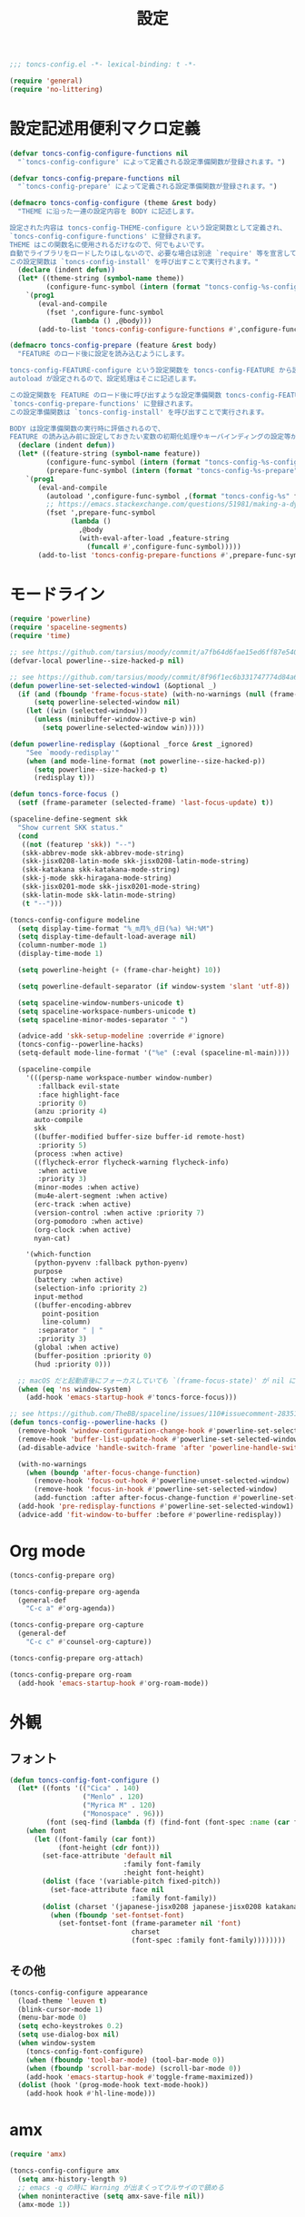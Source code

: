 #+TITLE: 設定
#+PROPERTY: header-args:emacs-lisp :tangle yes :comments both

#+begin_src emacs-lisp :comments no :padline no
;;; toncs-config.el -*- lexical-binding: t -*-
#+end_src

#+begin_src emacs-lisp
(require 'general)
(require 'no-littering)
#+end_src

* 設定記述用便利マクロ定義

#+begin_src emacs-lisp
(defvar toncs-config-configure-functions nil
  "`toncs-config-configure' によって定義される設定準備関数が登録されます。")

(defvar toncs-config-prepare-functions nil
  "`toncs-config-prepare' によって定義される設定準備関数が登録されます。")

(defmacro toncs-config-configure (theme &rest body)
  "THEME に沿った一連の設定内容を BODY に記述します。

設定された内容は toncs-config-THEME-configure という設定関数として定義され、
`toncs-config-configure-functions' に登録されます。
THEME はこの関数名に使用されるだけなので、何でもよいです。
自動でライブラリをロードしたりはしないので、必要な場合は別途 `require' 等を宣言して下さい。
この設定関数は `toncs-config-install' を呼び出すことで実行されます。"
  (declare (indent defun))
  (let* ((theme-string (symbol-name theme))
         (configure-func-symbol (intern (format "toncs-config-%s-configure" theme-string))))
    `(prog1
       (eval-and-compile
         (fset ',configure-func-symbol
               (lambda () ,@body)))
       (add-to-list 'toncs-config-configure-functions #',configure-func-symbol 'append))))

(defmacro toncs-config-prepare (feature &rest body)
  "FEATURE のロード後に設定を読み込むようにします。

toncs-config-FEATURE-configure という設定関数を toncs-config-FEATURE から読み込むように
autoload が設定されるので、設定処理はそこに記述します。

この設定関数を FEATURE のロード後に呼び出すような設定準備関数 toncs-config-FEATURE-prepare が定義され、
`toncs-config-prepare-functions' に登録されます。
この設定準備関数は `toncs-config-install' を呼び出すことで実行されます。

BODY は設定準備関数の実行時に評価されるので、
FEATURE の読み込み前に設定しておきたい変数の初期化処理やキーバインディングの設定等があればここに記述します。"
  (declare (indent defun))
  (let* ((feature-string (symbol-name feature))
         (configure-func-symbol (intern (format "toncs-config-%s-configure" feature-string)))
         (prepare-func-symbol (intern (format "toncs-config-%s-prepare" feature-string))))
    `(prog1
       (eval-and-compile
         (autoload ',configure-func-symbol ,(format "toncs-config-%s" feature-string))
         ;; https://emacs.stackexchange.com/questions/51981/making-a-dynamic-interactive-function#comment80184_51983
         (fset ',prepare-func-symbol
               (lambda ()
                 ,@body
                 (with-eval-after-load ,feature-string
                   (funcall #',configure-func-symbol)))))
       (add-to-list 'toncs-config-prepare-functions #',prepare-func-symbol 'append))))
#+end_src

* モードライン

#+begin_src emacs-lisp
(require 'powerline)
(require 'spaceline-segments)
(require 'time)

;; see https://github.com/tarsius/moody/commit/a7fb64d6fae15ed6ff87e540ff177134fc0b19b5
(defvar-local powerline--size-hacked-p nil)

;; see https://github.com/tarsius/moody/commit/8f96f1ec6b331747774d84a6cc49968503bac7d0
(defun powerline-set-selected-window1 (&optional _)
  (if (and (fboundp 'frame-focus-state) (with-no-warnings (null (frame-focus-state))))
      (setq powerline-selected-window nil)
    (let ((win (selected-window)))
      (unless (minibuffer-window-active-p win)
        (setq powerline-selected-window win)))))

(defun powerline-redisplay (&optional _force &rest _ignored)
    "See `moody-redisplay'"
    (when (and mode-line-format (not powerline--size-hacked-p))
      (setq powerline--size-hacked-p t)
      (redisplay t)))

(defun toncs-force-focus ()
  (setf (frame-parameter (selected-frame) 'last-focus-update) t))

(spaceline-define-segment skk
  "Show current SKK status."
  (cond
   ((not (featurep 'skk)) "--")
   (skk-abbrev-mode skk-abbrev-mode-string)
   (skk-jisx0208-latin-mode skk-jisx0208-latin-mode-string)
   (skk-katakana skk-katakana-mode-string)
   (skk-j-mode skk-hiragana-mode-string)
   (skk-jisx0201-mode skk-jisx0201-mode-string)
   (skk-latin-mode skk-latin-mode-string)
   (t "--")))

(toncs-config-configure modeline
  (setq display-time-format "%_m月%_d日(%a) %H:%M")
  (setq display-time-default-load-average nil)
  (column-number-mode 1)
  (display-time-mode 1)

  (setq powerline-height (+ (frame-char-height) 10))

  (setq powerline-default-separator (if window-system 'slant 'utf-8))

  (setq spaceline-window-numbers-unicode t)
  (setq spaceline-workspace-numbers-unicode t)
  (setq spaceline-minor-modes-separator " ")

  (advice-add 'skk-setup-modeline :override #'ignore)
  (toncs-config--powerline-hacks)
  (setq-default mode-line-format '("%e" (:eval (spaceline-ml-main))))

  (spaceline-compile
    '(((persp-name workspace-number window-number)
       :fallback evil-state
       :face highlight-face
       :priority 0)
      (anzu :priority 4)
      auto-compile
      skk
      ((buffer-modified buffer-size buffer-id remote-host)
       :priority 5)
      (process :when active)
      ((flycheck-error flycheck-warning flycheck-info)
       :when active
       :priority 3)
      (minor-modes :when active)
      (mu4e-alert-segment :when active)
      (erc-track :when active)
      (version-control :when active :priority 7)
      (org-pomodoro :when active)
      (org-clock :when active)
      nyan-cat)

    '(which-function
      (python-pyvenv :fallback python-pyenv)
      purpose
      (battery :when active)
      (selection-info :priority 2)
      input-method
      ((buffer-encoding-abbrev
        point-position
        line-column)
       :separator " | "
       :priority 3)
      (global :when active)
      (buffer-position :priority 0)
      (hud :priority 0)))

  ;; macOS だと起動直後にフォーカスしていても `(frame-focus-state)' が nil になっているので暫定対応
  (when (eq 'ns window-system)
    (add-hook 'emacs-startup-hook #'toncs-force-focus)))

;; see https://github.com/TheBB/spaceline/issues/110#issuecomment-283513541
(defun toncs-config--powerline-hacks ()
  (remove-hook 'window-configuration-change-hook #'powerline-set-selected-window)
  (remove-hook 'buffer-list-update-hook #'powerline-set-selected-window)
  (ad-disable-advice 'handle-switch-frame 'after 'powerline-handle-switch-frame)

  (with-no-warnings
    (when (boundp 'after-focus-change-function)
      (remove-hook 'focus-out-hook #'powerline-unset-selected-window)
      (remove-hook 'focus-in-hook #'powerline-set-selected-window)
      (add-function :after after-focus-change-function #'powerline-set-selected-window1)))
  (add-hook 'pre-redisplay-functions #'powerline-set-selected-window1)
  (advice-add 'fit-window-to-buffer :before #'powerline-redisplay))
#+end_src

* Org mode

#+begin_src emacs-lisp
(toncs-config-prepare org)

(toncs-config-prepare org-agenda
  (general-def
    "C-c a" #'org-agenda))

(toncs-config-prepare org-capture
  (general-def
    "C-c c" #'counsel-org-capture))

(toncs-config-prepare org-attach)

(toncs-config-prepare org-roam
  (add-hook 'emacs-startup-hook #'org-roam-mode))
#+end_src

* 外観
** フォント

#+begin_src emacs-lisp
(defun toncs-config-font-configure ()
  (let* ((fonts '(("Cica" . 140)
                  ("Menlo" . 120)
                  ("Myrica M" . 120)
                  ("Monospace" . 96)))
         (font (seq-find (lambda (f) (find-font (font-spec :name (car f)))) fonts)))
    (when font
      (let ((font-family (car font))
            (font-height (cdr font)))
        (set-face-attribute 'default nil
                            :family font-family
                            :height font-height)
        (dolist (face '(variable-pitch fixed-pitch))
          (set-face-attribute face nil
                              :family font-family))
        (dolist (charset '(japanese-jisx0208 japanese-jisx0208 katakana-jisx0201))
          (when (fboundp 'set-fontset-font)
            (set-fontset-font (frame-parameter nil 'font)
                              charset
                              (font-spec :family font-family))))))))
#+end_src

** その他

#+begin_src emacs-lisp
(toncs-config-configure appearance
  (load-theme 'leuven t)
  (blink-cursor-mode 1)
  (menu-bar-mode 0)
  (setq echo-keystrokes 0.2)
  (setq use-dialog-box nil)
  (when window-system
    (toncs-config-font-configure)
    (when (fboundp 'tool-bar-mode) (tool-bar-mode 0))
    (when (fboundp 'scroll-bar-mode) (scroll-bar-mode 0))
    (add-hook 'emacs-startup-hook #'toggle-frame-maximized))
  (dolist (hook '(prog-mode-hook text-mode-hook))
    (add-hook hook #'hl-line-mode)))
#+end_src

* amx

#+begin_src emacs-lisp
(require 'amx)

(toncs-config-configure amx
  (setq amx-history-length 9)
  ;; emacs -q の時に Warning が出まくってウルサイので鎮める
  (when noninteractive (setq amx-save-file nil))
  (amx-mode 1))
#+end_src

* winum

#+begin_src emacs-lisp
(require 'winum)

(toncs-config-configure winum
  (general-def winum-keymap
    "M-1" #'winum-select-window-1
    "M-2" #'winum-select-window-2
    "M-3" #'winum-select-window-3
    "M-4" #'winum-select-window-4
    "M-5" #'winum-select-window-5
    "M-6" #'winum-select-window-6
    "M-7" #'winum-select-window-7
    "M-8" #'winum-select-window-8
    "M-9" #'winum-select-window-9))
#+end_src

* avy

#+begin_src emacs-lisp
(require 'avy)

(toncs-config-configure avy
  (setq avy-style 'pre)
  (setq avy-all-windows nil)
  (general-def
    "C-;"  #'avy-goto-char-2
    "C-'" #'avy-goto-line
    "M-g g" #'avy-goto-line
    "M-g c" #'avy-goto-char
    "M-g e" #'avy-goto-word-0
    "M-g w" #'avy-goto-word-1
    "M-g P" #'avy-pop-mark))
#+end_src

* ivy

#+begin_src emacs-lisp
(require 'ivy)
(require 'ivy-avy)
(require 'counsel)
(require 'swiper)
(require 'ivy-xref)

(defun toncs-open-junk-file (&optional arg)
    "Open junk file using counsel.

  When ARG is non-nil search in junk files."
    (interactive "P")
    (let* ((junk-root-dir (no-littering-expand-var-file-name "junk"))
           (open-junk-file-format (expand-file-name "junk/%Y/%m/%d-%H%M%S." junk-root-dir ))
           (path (format-time-string open-junk-file-format (current-time)))
           (file-name (file-name-nondirectory path))
           (dir-name (file-name-directory path))
           (default-directory dir-name))
      (if arg
          (counsel-rg nil junk-root-dir "" "[junk]")
        (mkdir dir-name 'parents)
        (counsel-find-file file-name))))

(toncs-config-configure ivy+counsel+swiper
  ;; minibuffer 内の入力も ivy で補完したい
  (setq enable-recursive-minibuffers t)
  (setq ivy-use-virtual-buffers t)
  (setq ivy-count-format "(%d/%d) ")
  (setq counsel-describe-function-preselect 'ivy-function-called-at-point)
  (setq counsel-find-file-ignore-regexp "\\(?:\\`[#.]\\)\\|\\(?:[#~]\\'\\)\\|\\(?:\\.elc\\'\\)")
  (setq counsel-rg-base-command '("rg" "-M" "240" "--with-filename" "--no-heading" "--line-number" "--color" "never" "-z" "%s"))
  (setq counsel-outline-face-style 'org)
  ;; xref initialization is different in Emacs 27 - there are two different
  ;; variables which can be set rather than just one
  (when (>= emacs-major-version 27)
    (setq xref-show-definitions-function #'ivy-xref-show-defs))
  ;; Necessary in Emacs <27. In Emacs 27 it will affect all xref-based
  ;; commands other than xref-find-definitions (e.g. project-find-regexp)
  ;; as well
  (setq xref-show-xrefs-function #'ivy-xref-show-xrefs)
  (general-def
    "C-s" #'swiper-isearch
    "C-r" #'swiper-isearch-backward
    "M-x" #'counsel-M-x
    "C-x C-f" #'counsel-find-file
    "C-x C-r" #'counsel-recentf
    "<help> f" #'counsel-describe-function
    "<help> v" #'counsel-describe-variable
    "<help> l" #'counsel-find-library
    "<help> b" #'counsel-descbinds
    "<help> l" #'counsel-load-library
    "<help> a" #'counsel-apropos
    "<help> S" #'counsel-info-lookup-symbol
    "<help> o" #'counsel-describe-symbol
    "M-y" #'counsel-yank-pop
    "C-x b" #'ivy-switch-buffer
    "C-c k" #'counsel-rg
    "C-x z" #'toncs-open-junk-file
    "C-x C-z" #'toncs-open-junk-file)
  (general-def minibuffer-local-map
    "C-r" #'counsel-minibuffer-history)
  (general-def ivy-minibuffer-map
    "C-l" #'ivy-backward-delete-char)
  (general-def org-mode-map
    "C-c C-j" #'counsel-org-goto)
  (delight 'ivy-mode nil "ivy")
  (add-hook 'emacs-startup-hook #'ivy-mode))
#+end_src

* crux

#+begin_src emacs-lisp
(toncs-config-configure crux
  (general-def
    [remap move-beginning-of-line] #'crux-move-beginning-of-line
    "C-c o" #'crux-open-with
    [(shift return)] #'crux-smart-open-line
    [remap kill-whole-line] #'crux-kill-whole-line))
#+end_src

* paren

#+begin_src emacs-lisp
(toncs-config-prepare paren)
#+end_src

* hippie-exp

#+begin_src emacs-lisp
(toncs-config-prepare hippie-exp
  (general-def "M-/" #'hippie-expand))
#+end_src

* dired

#+begin_src emacs-lisp
(toncs-config-prepare dired)
#+end_src

* display-line-numbers

#+begin_src emacs-lisp
(toncs-config-prepare display-line-numbers
  (dolist (hook '(prog-mode-hook text-mode-hook))
    (add-hook hook #'display-line-numbers-mode)))
#+end_src

* skk

#+begin_src emacs-lisp
(toncs-config-prepare skk
  (general-def "C-x C-j" #'skk-mode))
#+end_src

* migemo

#+begin_src emacs-lisp
(require 'migemo)

(defconst toncs-ivy-migemo-term-char #x3)
(defconst toncs-ivy-migemo-term-str (char-to-string toncs-ivy-migemo-term-char))
(defconst toncs-ivy-migemo-special-chars (concat " .+?[]^$\\" toncs-ivy-migemo-term-str))

(defun toncs-ivy-migemo-re-builder (str)
  (car (seq-reduce (lambda (acc char)
                     (let* ((regex (car acc))
                            (plain (cdr acc))
                            (s (char-to-string char))
                            (sp (cond ((eq toncs-ivy-migemo-term-char char) "")
                                      ((eq ?  char) ".*")
                                      (t s))))
                       (if (seq-contains-p toncs-ivy-migemo-special-chars char)
                           (cons (concat regex (migemo-get-pattern plain) sp) nil)
                         (cons regex (concat plain s)))))
                   (concat str toncs-ivy-migemo-term-str)
                   '("" . ""))))

(defun toncs-avy-goto-migemo-timer (&optional arg)
  (interactive "P")
  (let ((avy-all-windows (if arg
                             (not avy-all-windows)
                           avy-all-windows)))
    (avy-with avy-goto-migemo-timer
              (setq avy--old-cands (avy--read-candidates #'migemo-get-pattern))
              (avy-process avy--old-cands))))

(toncs-config-configure migemo
  (let* ((dict-candidates (list "/usr/local/Cellar/cmigemo/20110227/share/migemo/utf-8/migemo-dict"
                                "/usr/share/cmigemo/utf-8/migemo-dict"
                                "/usr/local/share/migemo/utf-8/migemo-dict"))
         (dict (seq-find #'file-readable-p dict-candidates)))
    (when dict
      (setq migemo-dictionary dict)))
  (setq migemo-user-dictionary (no-littering-expand-var-file-name "migemo-user-dict"))
  (setq migemo-regex-dictionary (no-littering-expand-var-file-name "migemo-regex-dict"))
  (setq migemo-options '("--quiet" "--nonewline" "--emacs"))

  (dolist (caller '(org-roam--completing-read
                    counsel-rg counsel-find-file swiper-isearch
                    counsel-outline counsel-org-goto
                    counsel-org-agenda-headlines counsel-org-goto-all))
    (add-to-list 'ivy-re-builders-alist `(,caller . toncs-ivy-migemo-re-builder)))

  (general-def
    "M-C-;" #'toncs-avy-goto-migemo-timer)

  (add-hook 'emacs-startup-hook #'migemo-init))
#+end_src

* magit

#+begin_src emacs-lisp
(toncs-config-prepare magit)
#+end_src

* diff-hl

#+begin_src emacs-lisp
(autoload 'diff-hl-magit-pre-refresh "diff-hl")
(autoload 'diff-hl-magit-post-refresh "diff-hl")

(toncs-config-configure diff-hl
  (unless window-system
    (add-hook 'emacs-startup-hook #'diff-hl-margin-mode))
  (add-hook 'emacs-startup-hook #'global-diff-hl-mode)
  (add-hook 'dired-mode-hook #'diff-hl-dired-mode)
  (add-hook 'magit-pre-refresh-hook #'diff-hl-magit-pre-refresh)
  (add-hook 'magit-post-refresh-hook #'diff-hl-magit-post-refresh))
#+end_src

* locale

#+begin_src emacs-lisp
(toncs-config-configure locale
  (set-language-environment 'Japanese)
  (prefer-coding-system 'utf-8-unix)
  (set-default-coding-systems 'utf-8-unix)
  (setq system-time-locale "ja_JP.UTF-8"))
#+end_src

* Backspace

#+begin_src emacs-lisp
(toncs-config-configure backspace
  (general-def key-translation-map "C-h" (kbd "DEL"))
  (general-def "C-c h" #'help-command)
  (general-def "C-?" #'help-command))
#+end_src

* ウインドウ/バッファ関連

#+begin_src emacs-lisp
(toncs-config-configure windows-and-buffers
  (setq window-combination-resize t)
  (setq scroll-preserve-screen-position t)
  ;; spaceline がやってくれる
  (setq winum-auto-setup-mode-line nil)
  (winum-mode 1))
#+end_src

** uniquify

#+begin_src emacs-lisp
(require 'uniquify)

(toncs-config-configure uniquify
  (setq uniquify-buffer-name-style 'forward)
  (setq uniquify-separator "/")
  (setq uniquify-after-kill-buffer-p t)
  (setq uniquify-ignore-buffers-re "^\\*")
  (setq uniquify-min-dir-content 2))
#+end_src

** buffer-move

#+begin_src emacs-lisp
(toncs-config-configure buffer-move
  (general-def
    "C-S-j" #'buf-move-up
    "C-S-k" #'buf-move-down
    "C-S-l" #'buf-move-right
    "C-S-h" #'buf-move-left))
#+end_src

* which-key

#+begin_src emacs-lisp
(require 'which-key)

(toncs-config-configure which-key
  (which-key-mode 1)
  (delight 'which-key-mode nil "which-key"))
#+end_src

* サーバー

#+begin_src emacs-lisp
(require 'server)

(defun toncs-server-visit-hook-function ()
  "See https://stackoverflow.com/a/268205/2142831 ."
  (remove-hook 'kill-emacs-query-functions #'server-kill-emacs-query-function))

(toncs-config-configure server
  (add-hook 'server-visit-hook #'toncs-server-visit-hook-function)
  (unless (server-running-p) (server-start)))
#+end_src

* elisp-mode

#+begin_src emacs-lisp
(toncs-config-prepare elisp-mode)
#+end_src

* highlight-indent-guides

#+begin_src emacs-lisp
(toncs-config-prepare highlight-indent-guides
  (delight 'highlight-indent-guides-mode nil "highlight-indent-guides")
  ;; バッチ実行時に無意味なエラーが出ないようにする
  ;; https://github.com/DarthFennec/highlight-indent-guides/issues/83#issuecomment-635621246
  (when noninteractive (defvar highlight-indent-guides-suppress-auto-error t))
  (add-hook 'prog-mode-hook #'highlight-indent-guides-mode))
#+end_src

* whitespace

#+begin_src emacs-lisp
(require 'whitespace)

(defun toncs-setup-whitespace-face ()
  (set-face-underline 'whitespace-space "pink")
  (set-face-underline 'whitespace-trailing "pink"))

(toncs-config-configure whitespace
  (delight 'global-whitespace-mode nil "whitespace")
  (delight 'whitespace-mode nil "whitespace")
  (setq whitespace-style '(face tabs trailing spaces))
  ;; full-width space (\u3000, 　)
  (setq whitespace-space-regexp "\\(\u3000+\\)")
  (global-whitespace-mode 1)
  ;; `global-whitespace-mode' だけだと適用されないぽかった
  (add-hook 'prog-mode-hook #'whitespace-mode)
  (add-hook 'emacs-startup-hook #'toncs-setup-whitespace-face))
#+end_src

* auto-revert

#+begin_src emacs-lisp
(require 'autorevert)

(toncs-config-configure auto-revert
  (setq global-auto-revert-non-file-buffers t)
  (setq auto-revert-verbose nil)
  (setq auto-revert-mode-text nil)
  (global-auto-revert-mode 1))
#+end_src

* recentf

#+begin_src emacs-lisp
(require 'recentf)

(toncs-config-configure recentf
  (setq recentf-max-saved-items 100)
  (dolist (dir (list no-littering-var-directory
                     no-littering-etc-directory))
    (add-to-list 'recentf-exclude dir))
  (when noninteractive (setq recentf-auto-cleanup 'never))
  (recentf-mode 1)
  (run-with-idle-timer 300 t #'recentf-save-list))
#+end_src

* カレンダー

#+begin_src emacs-lisp
(toncs-config-prepare calendar)
#+end_src

* ace-link

#+begin_src emacs-lisp
(toncs-config-prepare ace-link
  (ace-link-setup-default)
  (general-def "M-o" #'ace-link)
  (general-def org-mode-map
    "M-o" #'ace-link-org)
  (general-def org-agenda-mode-map
    "o" #'ace-link-org-agenda))
#+end_src

* helpful

#+begin_src emacs-lisp
(toncs-config-configure helpful
  (setq counsel-describe-function-function #'helpful-callable)
  (setq counsel-describe-variable-function #'helpful-variable)
  (general-def
    "C-h k" #'helpful-key))
#+end_src

* rainbow

#+begin_src emacs-lisp
(toncs-config-configure rainbow
  (add-hook 'prog-mode-hook #'rainbow-delimiters-mode)
  (add-hook 'prog-mode-hook #'rainbow-identifiers-mode))
#+end_src

* highlight-thing

#+begin_src emacs-lisp
(defvar highlight-thing-exclude-thing-under-point)

(toncs-config-configure highlight-thing
  (delight 'highlight-thing-mode nil "highlight-thing")
  (add-hook 'emacs-startup-hook #'global-highlight-thing-mode)
  (with-eval-after-load "highlight-thing"
    (setq highlight-thing-exclude-thing-under-point t)))
#+end_src

* company

#+begin_src emacs-lisp
(require 'company)
(require 'company-quickhelp)

(toncs-config-configure company
  (delight 'company-mode nil "company")
  (setq company-quickhelp-use-propertized-text t)
  (general-def company-active-map
    [remap next-line] #'company-select-next
    [remap previous-line] #'company-select-previous
    "C-f" #'company-show-location
    "M-f" #'company-show-doc-buffer)
  (general-def company-search-map
    [remap next-line] #'company-select-next
    [remap previous-line] #'company-select-previous)
  (general-def company-mode-map
    [remap complete-symbol] #'counsel-company
    [remap completion-at-point] #'counsel-company)
  (add-hook 'emacs-startup-hook #'global-company-mode)
  (add-hook 'emacs-startup-hook #'company-quickhelp-mode))
#+end_src

* rg

#+begin_src emacs-lisp
(toncs-config-prepare rg)
#+end_src

* shackle

#+begin_src emacs-lisp
(require 'shackle)

(toncs-config-configure shackle
  (dolist (rule '((compilation-mode :select nil :align 'below :size 0.2)
                  (calendar-mode :select t :align 'below :size 0.45 :popup t)))
    (add-to-list 'shackle-rules rule))
  (add-hook 'emacs-startup-hook #'shackle-mode))
#+end_src

* beacon

#+begin_src emacs-lisp
(require 'beacon)

(toncs-config-configure beacon
  (setq beacon-color "#9E3699")
  (delight 'beacon-mode nil "beacon")
  (add-hook 'emacs-startup-hook #'beacon-mode))
#+end_src

* treemacs

#+begin_src emacs-lisp
(eval-when-compile
  (defvar treemacs-no-load-time-warnings t))

(toncs-config-prepare treemacs
  (treemacs-icons-dired-mode)
  (general-def
    "M-0" #'treemacs-select-window
    "<f8>" #'treemacs
    "C-x t t" #'treemacs
    "C-x t B" #'treemacs-bookmark
    "C-x t C-t" #'treemacs-find-file
    "C-x t M-t" #'treemacs-find-tag))
#+end_src

* projectile

#+begin_src emacs-lisp
(require 'projectile)
;; 無害なはずなので...
(when noninteractive (defvar treemacs-no-load-time-warnings t))
(require 'treemacs-projectile)

(defun toncs-projectile-ignored-project-function (truename)
  (seq-find (lambda (dir) (file-in-directory-p truename dir))
            (list no-littering-var-directory
                  "/usr/local")))

(toncs-config-configure projectile
  (setq projectile-enable-caching t)
  (setq projectile-ignored-project-function #'toncs-projectile-ignored-project-function)
  (setq projectile-completion-system 'ivy)
  (delight 'projectile-mode nil "projectile")
  (general-def projectile-mode-map
    "C-c p" #'projectile-command-map)
  (counsel-projectile-mode 1))
#+end_src

* 各言語の設定

** markdown

#+begin_src emacs-lisp
(toncs-config-prepare markdown-mode
  (dolist (elm '(("README\\.md\\'" . gfm-mode)
                 ("\\.md\\'" . markdown-mode)
                 ("\\.markdown\\'" . markdown-mode)))
    (add-to-list 'auto-mode-alist elm)))
#+end_src

** js

#+begin_src emacs-lisp
(toncs-config-prepare js)
#+end_src
* misc

#+begin_src emacs-lisp
(toncs-config-configure misc
  (setq enable-local-variables :safe)
  (fset 'yes-or-no-p 'y-or-n-p)
  (setq create-lockfiles nil)
  (setq set-mark-command-repeat-pop t)
  (transient-mark-mode 1)
  (setq save-abbrevs 'silently)
  (delight 'abbrev-mode nil "abbrev")

  (setq-default indent-tabs-mode nil)
  (setq-default tab-width 4)
  (setq-default fill-column 80)
  (setq-default word-wrap t)
  (delight 'visual-line-mode nil "simple")

  (delight 'hi-lock-mode nil "hi-lock")

  (setq require-final-newline t)

  (setq kill-do-not-save-duplicates t)

  (add-hook 'text-mode-hook #'visual-line-mode)

  (setq help-window-select t)

  (dolist (fn #'(goto-address-prog-mode
                 bug-reference-prog-mode
                 show-paren-mode
                 electric-pair-mode
                 abbrev-mode))
    (add-hook 'prog-mode-hook fn))
  (dolist (fn #'(goto-address-mode
                 bug-reference-mode
                 show-paren-mode
                 electric-pair-mode
                 abbrev-mode))
    (add-hook 'text-mode-hook fn))

  ;; file
  (setq delete-by-moving-to-trash t)

  ;; clipboard
  (setq save-interprogram-paste-before-kill t)
  (when (eq window-system 'x)
    ;; https://debbugs.gnu.org/cgi/bugreport.cgi?bug=23681
    (setq x-select-request-type 'UTF8_STRING))

  ;; eval
  (setq eval-expression-print-length nil)
  (setq eval-expression-print-level nil)

  ;; bells
  (setq ring-bell-function #'ignore)
  (setq visible-bell nil)

  ;; startup
  (setq inhibit-startup-screen t)
  (setq initial-major-mode 'fundamental-mode)

  ;; persistence
  (auto-save-visited-mode 1)
  (save-place-mode 1)
  (savehist-mode 1)

  ;; ox-hugo が conf-toml だとフロントマターだと認識してくれないので
  (fset 'toml-mode 'conf-toml-mode)

  (delight 'eldoc-mode nil "eldoc"))
#+end_src

* 設定の適用

#+begin_src emacs-lisp
(defun toncs-config-install ()
  (dolist (fn (append toncs-config-configure-functions toncs-config-prepare-functions))
    (funcall fn)))
#+end_src

#+begin_src emacs-lisp :comments no
(provide 'toncs-config)
;;; toncs-config.el ends here
#+end_src
